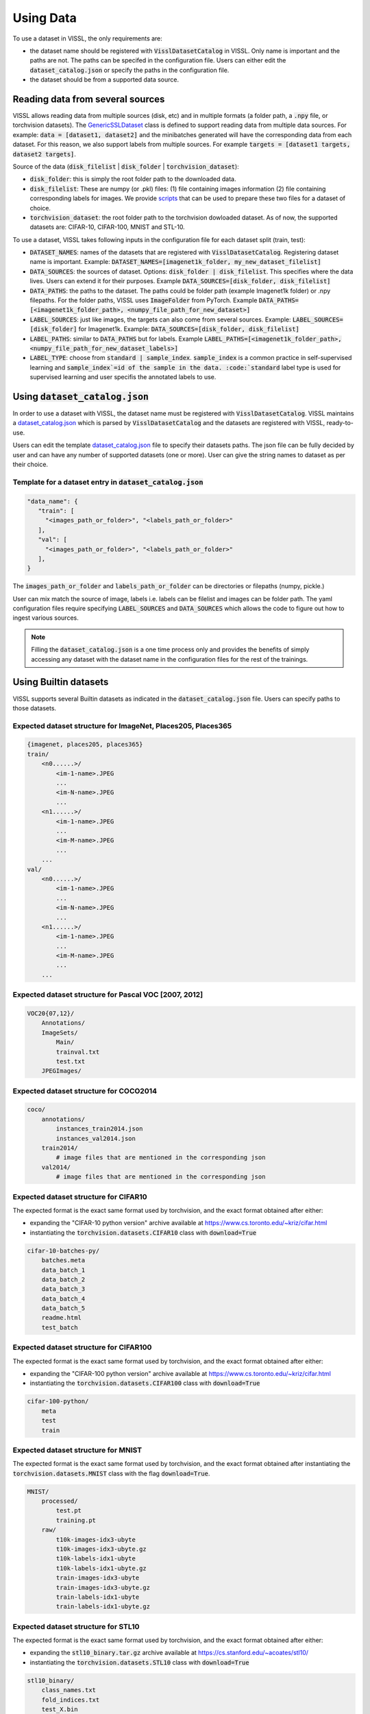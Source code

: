 Using Data
=================

To use a dataset in VISSL, the only requirements are:

- the dataset name should be registered with :code:`VisslDatasetCatalog` in VISSL. Only name is important and the paths are not. The paths can be specifed in the configuration file. Users can either edit the :code:`dataset_catalog.json` or specify the paths in the configuration file.

- the dataset should be from a supported data source.


Reading data from several sources
------------------------------------------

VISSL allows reading data from multiple sources (disk, etc) and in multiple formats (a folder path, a :code:`.npy` file, or torchvision datasets).
The `GenericSSLDataset <https://github.com/facebookresearch/vissl/blob/master/vissl/data/ssl_dataset.py>`_ class is defined to support reading data from multiple data sources. For example: :code:`data = [dataset1, dataset2]` and the minibatches generated will have the corresponding data from each dataset.
For this reason, we also support labels from multiple sources. For example :code:`targets = [dataset1 targets, dataset2 targets]`.

Source of the data (:code:`disk_filelist` | :code:`disk_folder` | :code:`torchvision_dataset`):

- :code:`disk_folder`: this is simply the root folder path to the downloaded data.

- :code:`disk_filelist`: These are numpy (or .pkl) files: (1) file containing images information (2) file containing corresponding labels for images. We provide `scripts <https://github.com/facebookresearch/vissl/blob/master/extra_scripts/README.md>`_ that can be used to prepare these two files for a dataset of choice.

- :code:`torchvision_dataset`: the root folder path to the torchvision dowloaded dataset. As of now, the supported datasets are: CIFAR-10, CIFAR-100, MNIST and STL-10.

To use a dataset, VISSL takes following inputs in the configuration file for each dataset split (train, test):

- :code:`DATASET_NAMES`: names of the datasets that are registered with :code:`VisslDatasetCatalog`. Registering dataset name is important. Example: :code:`DATASET_NAMES=[imagenet1k_folder, my_new_dataset_filelist]`

- :code:`DATA_SOURCES`: the sources of dataset. Options: :code:`disk_folder | disk_filelist`. This specifies where the data lives. Users can extend it for their purposes. Example :code:`DATA_SOURCES=[disk_folder, disk_filelist]`

- :code:`DATA_PATHS`: the paths to the dataset. The paths could be folder path (example Imagenet1k folder) or .npy filepaths. For the folder paths, VISSL uses :code:`ImageFolder` from PyTorch. Example :code:`DATA_PATHS=[<imagenet1k_folder_path>, <numpy_file_path_for_new_dataset>]`

- :code:`LABEL_SOURCES`: just like images, the targets can also come from several sources. Example: :code:`LABEL_SOURCES=[disk_folder]` for Imagenet1k. Example: :code:`DATA_SOURCES=[disk_folder, disk_filelist]`

- :code:`LABEL_PATHS`: similar to :code:`DATA_PATHS` but for labels. Example :code:`LABEL_PATHS=[<imagenet1k_folder_path>, <numpy_file_path_for_new_dataset_labels>]`

- :code:`LABEL_TYPE`: choose from :code:`standard | sample_index`. :code:`sample_index` is a common practice in self-supervised learning and :code:`sample_index`=id of the sample in the data. :code:`standard` label type is used for supervised learning and user specifis the annotated labels to use.


Using :code:`dataset_catalog.json`
--------------------------------------

In order to use a dataset with VISSL, the dataset name must be registered with :code:`VisslDatasetCatalog`. VISSL maintains a `dataset_catalog.json <https://github.com/facebookresearch/vissl/blob/master/configs/config/dataset_catalog.json>`_ which is parsed by :code:`VisslDatasetCatalog` and the datasets
are registered with VISSL, ready-to-use.

Users can edit the template `dataset_catalog.json <https://github.com/facebookresearch/vissl/blob/master/configs/config/dataset_catalog.json>`_ file
to specify their datasets paths. The json file can be fully decided by user and can have any number of supported datasets (one or more). User can give the string names to dataset as per their choice.

Template for a dataset entry in :code:`dataset_catalog.json`
~~~~~~~~~~~~~~~~~~~~~~~~~~~~~~~~~~~~~~~~~~~~~~~~~~~~~~~~~~~~~~~~~

.. code-block:: bash

    "data_name": {
       "train": [
         "<images_path_or_folder>", "<labels_path_or_folder>"
       ],
       "val": [
         "<images_path_or_folder>", "<labels_path_or_folder>"
       ],
    }


The :code:`images_path_or_folder` and :code:`labels_path_or_folder` can be directories or filepaths (numpy, pickle.)

User can mix match the source of image, labels i.e. labels can be filelist and images can be folder path. The yaml configuration files require specifying :code:`LABEL_SOURCES` and :code:`DATA_SOURCES` which allows the code to figure out how to ingest various sources.

.. note::

    Filling the :code:`dataset_catalog.json` is a one time process only and provides the benefits of simply accessing any dataset with the dataset name in the configuration files for the rest of the trainings.


Using Builtin datasets
------------------------

VISSL supports several Builtin datasets as indicated in the :code:`dataset_catalog.json` file. Users can specify paths to those datasets.

Expected dataset structure for ImageNet, Places205, Places365
~~~~~~~~~~~~~~~~~~~~~~~~~~~~~~~~~~~~~~~~~~~~~~~~~~~~~~~~~~~~~~~~~~~

.. code-block:: bash

    {imagenet, places205, places365}
    train/
        <n0......>/
            <im-1-name>.JPEG
            ...
            <im-N-name>.JPEG
            ...
        <n1......>/
            <im-1-name>.JPEG
            ...
            <im-M-name>.JPEG
            ...
        ...
    val/
        <n0......>/
            <im-1-name>.JPEG
            ...
            <im-N-name>.JPEG
            ...
        <n1......>/
            <im-1-name>.JPEG
            ...
            <im-M-name>.JPEG
            ...
        ...


Expected dataset structure for Pascal VOC [2007, 2012]
~~~~~~~~~~~~~~~~~~~~~~~~~~~~~~~~~~~~~~~~~~~~~~~~~~~~~~~~~~~~

.. code-block:: bash

    VOC20{07,12}/
        Annotations/
        ImageSets/
            Main/
            trainval.txt
            test.txt
        JPEGImages/


Expected dataset structure for COCO2014
~~~~~~~~~~~~~~~~~~~~~~~~~~~~~~~~~~~~~~~~~~~~~~~

.. code-block:: bash

    coco/
        annotations/
            instances_train2014.json
            instances_val2014.json
        train2014/
            # image files that are mentioned in the corresponding json
        val2014/
            # image files that are mentioned in the corresponding json


Expected dataset structure for CIFAR10
~~~~~~~~~~~~~~~~~~~~~~~~~~~~~~~~~~~~~~~~~~~~~~~~~~~~~~~~~~~~~~~~~~~

The expected format is the exact same format used by torchvision, and the exact format obtained after either:

- expanding the "CIFAR-10 python version" archive available at https://www.cs.toronto.edu/~kriz/cifar.html

- instantiating the :code:`torchvision.datasets.CIFAR10` class with :code:`download=True`

.. code-block::

    cifar-10-batches-py/
        batches.meta
        data_batch_1
        data_batch_2
        data_batch_3
        data_batch_4
        data_batch_5
        readme.html
        test_batch


Expected dataset structure for CIFAR100
~~~~~~~~~~~~~~~~~~~~~~~~~~~~~~~~~~~~~~~~~~~~~~~~~~~~~~~~~~~~~~~~~~~

The expected format is the exact same format used by torchvision, and the exact format obtained after either:

- expanding the "CIFAR-100 python version" archive available at https://www.cs.toronto.edu/~kriz/cifar.html

- instantiating the :code:`torchvision.datasets.CIFAR100` class with :code:`download=True`

.. code-block::

    cifar-100-python/
        meta
        test
        train


Expected dataset structure for MNIST
~~~~~~~~~~~~~~~~~~~~~~~~~~~~~~~~~~~~~~~~~~~~~~~~~~~~~~~~~~~~~~~~~~~

The expected format is the exact same format used by torchvision, and the exact format obtained after
instantiating the :code:`torchvision.datasets.MNIST` class with the flag :code:`download=True`.

.. code-block::

    MNIST/
        processed/
            test.pt
            training.pt
        raw/
            t10k-images-idx3-ubyte
            t10k-images-idx3-ubyte.gz
            t10k-labels-idx1-ubyte
            t10k-labels-idx1-ubyte.gz
            train-images-idx3-ubyte
            train-images-idx3-ubyte.gz
            train-labels-idx1-ubyte
            train-labels-idx1-ubyte.gz


Expected dataset structure for STL10
~~~~~~~~~~~~~~~~~~~~~~~~~~~~~~~~~~~~~~~~~~~~~~~~~~~~~~~~~~~~~~~~~~~

The expected format is the exact same format used by torchvision, and the exact format obtained after either:

- expanding the :code:`stl10_binary.tar.gz` archive available at https://cs.stanford.edu/~acoates/stl10/

- instantiating the :code:`torchvision.datasets.STL10` class with :code:`download=True`

.. code-block::

    stl10_binary/
        class_names.txt
        fold_indices.txt
        test_X.bin
        test_y.bin
        train_X.bin
        train_y.bin
        unlabeled_X.bin


Expected dataset structure for the other benchmark datasets
~~~~~~~~~~~~~~~~~~~~~~~~~~~~~~~~~~~~~~~~~~~~~~~~~~~~~~~~~~~~~~~~~~~

VISSL supports benchmarks inspired by the `VTAB <https://arxiv.org/pdf/1910.04867.pdf>`_ and `CLIP <https://cdn.openai.com/papers/Learning_Transferable_Visual_Models_From_Natural_Language_Supervision.pdf>`_ papers, for which the datasets either:

- Do not directly exist but are transformations of existing dataset
- Are not in a format directly compatible with the :code:`disk_folder` format of VISSL

To run these benchmarks, the following data preparation scripts are mandatory:

- :code:`create_clevr_count_data_files.py`: to create a dataset from `CLEVR <https://arxiv.org/abs/1612.068901>`_ where the goal is to count the number of object in the scene
- :code:`create_clevr_dist_data_files.py`: to create a dataset from `CLEVR <https://arxiv.org/abs/1612.068901>`_ where the goal is to estimate the distance of the closest object in the scene
- :code:`create_euro_sat_data_files.py`: to transform the `EUROSAT <https://github.com/phelber/eurosat>`_ dataset to the :code:`disk_folder` format
- :code:`create_food101_data_files.py`: to transform the `FOOD101 <https://data.vision.ee.ethz.ch/cvl/datasets_extra/food-101>`_ dataset to the :code:`disk_folder` format
- :code:`create_patch_camelyon_data_files.py`: to transform the `PatchCamelyon <https://github.com/basveeling/pcam>`_ dataset to the :code:`disk_folder` format
- :code:`create_svhn_data_files.py`: to transform the `SVHN <http://ufldl.stanford.edu/housenumbers>`_ dataset to the :code:`disk_folder` format
- :code:`create_ucf101_data_files.py`: to create an image action recognition dataset from the video action recognition dataset `UCF101 <https://www.crcv.ucf.edu/data/UCF101.php>`_ by extracting the middle frame

You can read more about how to download these datasets and run these scripts from `here <https://github.com/facebookresearch/vissl/blob/master/extra_scripts/README.md>`_.

After data preparation, the output folders are compatible with the :code:`disk_folder` layout:

.. code-block:: bash

    {ucf101, clevr_count}
    train/
        <n0......>/
            <im-1-name>.JPEG
            ...
            <im-N-name>.JPEG
            ...
        <n1......>/
            <im-1-name>.JPEG
            ...
            <im-M-name>.JPEG
            ...
        ...
    val/
        <n0......>/
            <im-1-name>.JPEG
            ...
            <im-N-name>.JPEG
            ...
        <n1......>/
            <im-1-name>.JPEG
            ...
            <im-M-name>.JPEG
            ...
        ...


Dataloader
------------------------------------------

VISSL uses PyTorch :code:`torch.utils.data.DataLoader` and allows setting all the dataloader option as below. The dataloader is wrapped with `DataloaderAsyncGPUWrapper <https://github.com/facebookresearch/ClassyVision/blob/master/classy_vision/dataset/dataloader_async_gpu_wrapper.py>`_ or `DataloaderSyncGPUWrapper <https://github.com/facebookresearch/vissl/blob/master/vissl/data/dataloader_sync_gpu_wrapper.py>`_ depending on whether user wants to copy data to gpu async or not.

The settings for the :code:`Dataloader` in VISSL are:

.. code-block:: bash

    dataset (GenericSSLDataset):    the dataset object for which dataloader is constructed
    dataset_config (dict):          configuration of the dataset. it should be DATA.TRAIN or DATA.TEST settings
    num_dataloader_workers (int):   number of workers per gpu (or cpu) training
    pin_memory (bool):              whether to pin memory or not
    multi_processing_method (str):  method to use. options: forkserver | fork | spawn
    device (torch.device):          training on cuda or cpu
    get_sampler (get_sampler):      function that is used to get the sampler
    worker_init_fn (None default):  any function that should be executed during initialization of dataloader workers


Using Data Collators
------------------------------------------

VISSL supports PyTorch default collator :code:`torch.utils.data.dataloader.default_collate` and also many custom data collators used in self-supervision. The use any collator, user has to simply specify the :code:`DATA.TRAIN.COLLATE_FUNCTION` to be the name of the collator to use. See all custom VISSL collators implemented `here <https://github.com/facebookresearch/vissl/tree/master/vissl/data/collators>`_.

An example for specifying collator for SwAV training:

.. code-block:: yaml

    DATA:
      TRAIN:
        COLLATE_FUNCTION: multicrop_collator


Using Data Transforms
------------------------------------------

VISSL supports all PyTorch :code:`TorchVision` transforms as well as many transforms required by Self-supervised approaches including MoCo, SwAV, PIRL, SimCLR, BYOL, etc. Using Transforms is very intuitive and easy in VISSL. Users specify the list of transforms they want to apply on the data in the order of application.
This involves using the transform name and the key:value to specify the parameter values for the transform. See the full list of transforms implemented by VISSL `here <https://github.com/facebookresearch/vissl/tree/master/vissl/data/ssl_transforms>`_

An example of transform for SwAV:

.. code-block:: yaml

    DATA:
      TRAIN:
        TRANSFORMS:
          - name: ImgPilToMultiCrop
            total_num_crops: 6
            size_crops: [224, 96]
            num_crops: [2, 4]
            crop_scales: [[0.14, 1], [0.05, 0.14]]
          - name: RandomHorizontalFlip
            p: 0.5
          - name: ImgPilColorDistortion
            strength: 1.0
          - name: ImgPilGaussianBlur
            p: 0.5
            radius_min: 0.1
            radius_max: 2.0
          - name: ToTensor
          - name: Normalize
            mean: [0.485, 0.456, 0.406]
            std: [0.229, 0.224, 0.225]




Using Data Sampler
------------------------------------------

VISSL supports 2 types of samplers:

- PyTorch default :code:`torch.utils.data.distributed.DistributedSampler`

- VISSL sampler `StatefulDistributedSampler <https://github.com/facebookresearch/vissl/blob/master/vissl/data/data_helper.py>`_ that is written specifically for large scale dataset trainings. See the documentation for the sampler.


By default, the PyTorch default sampler is used unless user specifies :code:`DATA.TRAIN.USE_STATEFUL_DISTRIBUTED_SAMPLER=true` in which case :code:`StatefulDistributedSampler` will be used.

